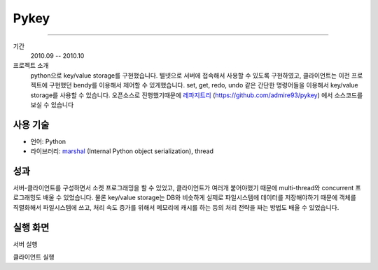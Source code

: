 Pykey
==========

-------

기간
    2010.09 -- 2010.10

프로젝트 소개
    python으로 key/value storage를 구현했습니다. 텔넷으로 서버에 접속해서
    사용할 수 있도록 구현하였고, 클라이언트는 이전 프로젝트에 구현했던 bendy를
    이용해서 제어할 수 있게했습니다. set, get, redo, undo 같은 간단한 명령어들을
    이용해서 key/value storage를 사용할 수 있습니다. 오픈소스로 진행했기때문에
    `레파지트리`_ (https://github.com/admire93/pykey) 에서
    소스코드를 보실 수 있습니다

.. _레파지트리: https://github.com/admire93/pykey

사용 기술
-----------

- 언어: Python
- 라이브러리: `marshal`_ (Internal Python object serialization), thread

.. _marshal: http://docs.python.org/2/library/marshal.html

성과
------------

서버-클라이언트를 구성하면서 소켓 프로그래밍을 할 수 있었고, 클라이언트가
여러개 붙어야했기 때문에 multi-thread와 concurrent 프로그래밍도
배울 수 있었습니다. 물론 key/value storage는 DB와 비슷하게 실제로 파일시스템에 
데이터를 저장해야하기 때문에 객체를 직렬화해서 파일시스템에 쓰고, 
처리 속도 증가를 위해서 메모리에 캐시를 하는 등의 처리 전략을 짜는 방법도
배울 수 있었습니다.

실행 화면
----------

서버 실행

.. image::./images/pykey/server.png

클라이언트 실행

.. image::./images/pykey/client.png
